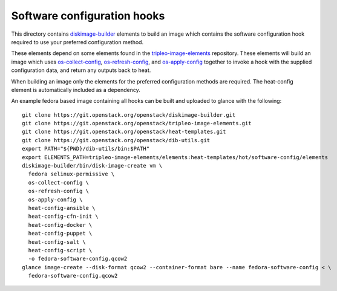 ============================
Software configuration hooks
============================

This directory contains `diskimage-builder <https://github.com/openstack/diskimage-builder>`_
elements to build an image which contains the software configuration hook
required to use your preferred configuration method.

These elements depend on some elements found in the
`tripleo-image-elements <https://github.com/openstack/tripleo-image-elements>`_
repository. These elements will build an image which uses
`os-collect-config <https://github.com/openstack/os-collect-config>`_,
`os-refresh-config <https://github.com/openstack/os-refresh-config>`_, and
`os-apply-config <https://github.com/openstack/os-apply-config>`_ together to
invoke a hook with the supplied configuration data, and return any outputs back
to heat.

When building an image only the elements for the preferred configuration methods are required. The heat-config element is automatically included as a dependency.

An example fedora based image containing all hooks can be built and uploaded to glance
with the following:

::

  git clone https://git.openstack.org/openstack/diskimage-builder.git
  git clone https://git.openstack.org/openstack/tripleo-image-elements.git
  git clone https://git.openstack.org/openstack/heat-templates.git
  git clone https://git.openstack.org/openstack/dib-utils.git
  export PATH="${PWD}/dib-utils/bin:$PATH"
  export ELEMENTS_PATH=tripleo-image-elements/elements:heat-templates/hot/software-config/elements
  diskimage-builder/bin/disk-image-create vm \
    fedora selinux-permissive \
    os-collect-config \
    os-refresh-config \
    os-apply-config \
    heat-config-ansible \
    heat-config-cfn-init \
    heat-config-docker \
    heat-config-puppet \
    heat-config-salt \
    heat-config-script \
    -o fedora-software-config.qcow2
  glance image-create --disk-format qcow2 --container-format bare --name fedora-software-config < \
    fedora-software-config.qcow2
